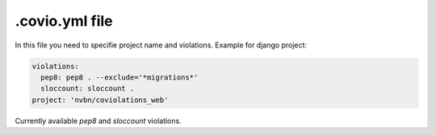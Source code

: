 ***************
.covio.yml file
***************

In this file you need to specifie project name and violations.
Example for django project:

.. code-block:: yaml

    violations:
      pep8: pep8 . --exclude='*migrations*'
      sloccount: sloccount .
    project: 'nvbn/coviolations_web'

Currently available `pep8` and `sloccount` violations.
